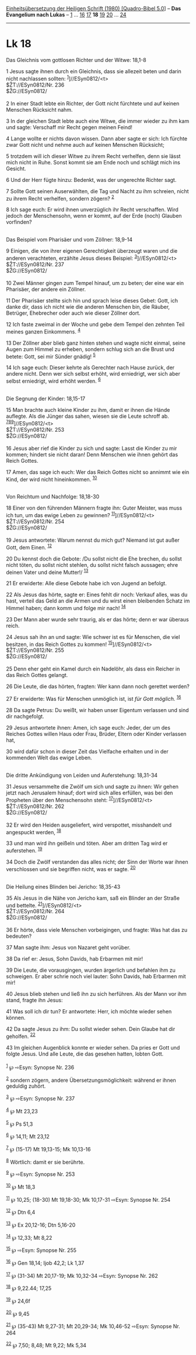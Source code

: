 :PROPERTIES:
:ID:       3ef83e7c-e1a3-46a8-a59f-d2fb171c8c40
:END:
<<navbar>>
[[../index.html][Einheitsübersetzung der Heiligen Schrift (1980)
[Quadro-Bibel 5.0]]] -- *Das Evangelium nach Lukas* --
[[file:Lk_1.html][1]] ... [[file:Lk_16.html][16]]
[[file:Lk_17.html][17]] *18* [[file:Lk_19.html][19]]
[[file:Lk_20.html][20]] ... [[file:Lk_24.html][24]]

--------------

* Lk 18
  :PROPERTIES:
  :CUSTOM_ID: lk-18
  :END:

<<verses>>

<<v1>>
**** Das Gleichnis vom gottlosen Richter und der Witwe: 18,1-8
     :PROPERTIES:
     :CUSTOM_ID: das-gleichnis-vom-gottlosen-richter-und-der-witwe-181-8
     :END:
1 Jesus sagte ihnen durch ein Gleichnis, dass sie allezeit beten und
darin nicht nachlassen sollten: ^{[[#fn1][1]]}]//ESyn0812/<t>\\
$ŽT://ESyn0812/Nr. 236\\
$ŽG://ESyn0812/\\
\\

<<v2>>
2 In einer Stadt lebte ein Richter, der Gott nicht fürchtete und auf
keinen Menschen Rücksicht nahm.

<<v3>>
3 In der gleichen Stadt lebte auch eine Witwe, die immer wieder zu ihm
kam und sagte: Verschaff mir Recht gegen meinen Feind!

<<v4>>
4 Lange wollte er nichts davon wissen. Dann aber sagte er sich: Ich
fürchte zwar Gott nicht und nehme auch auf keinen Menschen Rücksicht;

<<v5>>
5 trotzdem will ich dieser Witwe zu ihrem Recht verhelfen, denn sie
lässt mich nicht in Ruhe. Sonst kommt sie am Ende noch und schlägt mich
ins Gesicht.

<<v6>>
6 Und der Herr fügte hinzu: Bedenkt, was der ungerechte Richter sagt.

<<v7>>
7 Sollte Gott seinen Auserwählten, die Tag und Nacht zu ihm schreien,
nicht zu ihrem Recht verhelfen, sondern zögern? ^{[[#fn2][2]]}

<<v8>>
8 Ich sage euch: Er wird ihnen unverzüglich ihr Recht verschaffen. Wird
jedoch der Menschensohn, wenn er kommt, auf der Erde (noch) Glauben
vorfinden?\\
\\

<<v9>>
**** Das Beispiel vom Pharisäer und vom Zöllner: 18,9-14
     :PROPERTIES:
     :CUSTOM_ID: das-beispiel-vom-pharisäer-und-vom-zöllner-189-14
     :END:
9 Einigen, die von ihrer eigenen Gerechtigkeit überzeugt waren und die
anderen verachteten, erzählte Jesus dieses Beispiel:
^{[[#fn3][3]]}]//ESyn0812/<t>\\
$ŽT://ESyn0812/Nr. 237\\
$ŽG://ESyn0812/\\
\\

<<v10>>
10 Zwei Männer gingen zum Tempel hinauf, um zu beten; der eine war ein
Pharisäer, der andere ein Zöllner.

<<v11>>
11 Der Pharisäer stellte sich hin und sprach leise dieses Gebet: Gott,
ich danke dir, dass ich nicht wie die anderen Menschen bin, die Räuber,
Betrüger, Ehebrecher oder auch wie dieser Zöllner dort.

<<v12>>
12 Ich faste zweimal in der Woche und gebe dem Tempel den zehnten Teil
meines ganzen Einkommens. ^{[[#fn4][4]]}

<<v13>>
13 Der Zöllner aber blieb ganz hinten stehen und wagte nicht einmal,
seine Augen zum Himmel zu erheben, sondern schlug sich an die Brust und
betete: Gott, sei mir Sünder gnädig! ^{[[#fn5][5]]}

<<v14>>
14 Ich sage euch: Dieser kehrte als Gerechter nach Hause zurück, der
andere nicht. Denn wer sich selbst erhöht, wird erniedrigt, wer sich
aber selbst erniedrigt, wird erhöht werden. ^{[[#fn6][6]]}\\
\\

<<v15>>
**** Die Segnung der Kinder: 18,15-17
     :PROPERTIES:
     :CUSTOM_ID: die-segnung-der-kinder-1815-17
     :END:
15 Man brachte auch kleine Kinder zu ihm, damit er ihnen die Hände
auflegte. Als die Jünger das sahen, wiesen sie die Leute schroff ab.
^{[[#fn7][7]][[#fn8][8]][[#fn9][9]]}]//ESyn0812/<t>\\
$ŽT://ESyn0812/Nr. 253\\
$ŽG://ESyn0812/\\
\\

<<v16>>
16 Jesus aber rief die Kinder zu sich und sagte: Lasst die Kinder zu mir
kommen; hindert sie nicht daran! Denn Menschen wie ihnen gehört das
Reich Gottes.

<<v17>>
17 Amen, das sage ich euch: Wer das Reich Gottes nicht so annimmt wie
ein Kind, der wird nicht hineinkommen. ^{[[#fn10][10]]}\\
\\

<<v18>>
**** Von Reichtum und Nachfolge: 18,18-30
     :PROPERTIES:
     :CUSTOM_ID: von-reichtum-und-nachfolge-1818-30
     :END:
18 Einer von den führenden Männern fragte ihn: Guter Meister, was muss
ich tun, um das ewige Leben zu gewinnen?
^{[[#fn11][11]]}]//ESyn0812/<t>\\
$ŽT://ESyn0812/Nr. 254\\
$ŽG://ESyn0812/\\
\\

<<v19>>
19 Jesus antwortete: Warum nennst du mich gut? Niemand ist gut außer
Gott, dem Einen. ^{[[#fn12][12]]}

<<v20>>
20 Du kennst doch die Gebote: /Du sollst nicht die Ehe brechen, du
sollst nicht töten, du sollst nicht stehlen, du sollst nicht falsch
aussagen; ehre deinen Vater und deine Mutter!/ ^{[[#fn13][13]]}

<<v21>>
21 Er erwiderte: Alle diese Gebote habe ich von Jugend an befolgt.

<<v22>>
22 Als Jesus das hörte, sagte er: Eines fehlt dir noch: Verkauf alles,
was du hast, verteil das Geld an die Armen und du wirst einen bleibenden
Schatz im Himmel haben; dann komm und folge mir nach! ^{[[#fn14][14]]}

<<v23>>
23 Der Mann aber wurde sehr traurig, als er das hörte; denn er war
überaus reich.

<<v24>>
24 Jesus sah ihn an und sagte: Wie schwer ist es für Menschen, die viel
besitzen, in das Reich Gottes zu kommen!
^{[[#fn15][15]]}]//ESyn0812/<t>\\
$ŽT://ESyn0812/Nr. 255\\
$ŽG://ESyn0812/\\
\\

<<v25>>
25 Denn eher geht ein Kamel durch ein Nadelöhr, als dass ein Reicher in
das Reich Gottes gelangt.

<<v26>>
26 Die Leute, die das hörten, fragten: Wer kann dann noch gerettet
werden?

<<v27>>
27 Er erwiderte: Was für Menschen unmöglich ist, ist /für Gott möglich./
^{[[#fn16][16]]}

<<v28>>
28 Da sagte Petrus: Du weißt, wir haben unser Eigentum verlassen und
sind dir nachgefolgt.

<<v29>>
29 Jesus antwortete ihnen: Amen, ich sage euch: Jeder, der um des
Reiches Gottes willen Haus oder Frau, Brüder, Eltern oder Kinder
verlassen hat,

<<v30>>
30 wird dafür schon in dieser Zeit das Vielfache erhalten und in der
kommenden Welt das ewige Leben.\\
\\

<<v31>>
**** Die dritte Ankündigung von Leiden und Auferstehung: 18,31-34
     :PROPERTIES:
     :CUSTOM_ID: die-dritte-ankündigung-von-leiden-und-auferstehung-1831-34
     :END:
31 Jesus versammelte die Zwölf um sich und sagte zu ihnen: Wir gehen
jetzt nach Jerusalem hinauf; dort wird sich alles erfüllen, was bei den
Propheten über den Menschensohn steht: ^{[[#fn17][17]]}]//ESyn0812/<t>\\
$ŽT://ESyn0812/Nr. 262\\
$ŽG://ESyn0812/\\
\\

<<v32>>
32 Er wird den Heiden ausgeliefert, wird verspottet, misshandelt und
angespuckt werden, ^{[[#fn18][18]]}

<<v33>>
33 und man wird ihn geißeln und töten. Aber am dritten Tag wird er
auferstehen. ^{[[#fn19][19]]}

<<v34>>
34 Doch die Zwölf verstanden das alles nicht; der Sinn der Worte war
ihnen verschlossen und sie begriffen nicht, was er sagte.
^{[[#fn20][20]]}\\
\\

<<v35>>
**** Die Heilung eines Blinden bei Jericho: 18,35-43
     :PROPERTIES:
     :CUSTOM_ID: die-heilung-eines-blinden-bei-jericho-1835-43
     :END:
35 Als Jesus in die Nähe von Jericho kam, saß ein Blinder an der Straße
und bettelte. ^{[[#fn21][21]]}]//ESyn0812/<t>\\
$ŽT://ESyn0812/Nr. 264\\
$ŽG://ESyn0812/\\
\\

<<v36>>
36 Er hörte, dass viele Menschen vorbeigingen, und fragte: Was hat das
zu bedeuten?

<<v37>>
37 Man sagte ihm: Jesus von Nazaret geht vorüber.

<<v38>>
38 Da rief er: Jesus, Sohn Davids, hab Erbarmen mit mir!

<<v39>>
39 Die Leute, die vorausgingen, wurden ärgerlich und befahlen ihm zu
schweigen. Er aber schrie noch viel lauter: Sohn Davids, hab Erbarmen
mit mir!

<<v40>>
40 Jesus blieb stehen und ließ ihn zu sich herführen. Als der Mann vor
ihm stand, fragte ihn Jesus:

<<v41>>
41 Was soll ich dir tun? Er antwortete: Herr, ich möchte wieder sehen
können.

<<v42>>
42 Da sagte Jesus zu ihm: Du sollst wieder sehen. Dein Glaube hat dir
geholfen. ^{[[#fn22][22]]}

<<v43>>
43 Im gleichen Augenblick konnte er wieder sehen. Da pries er Gott und
folgte Jesus. Und alle Leute, die das gesehen hatten, lobten Gott.\\
\\

^{[[#fnm1][1]]} ℘ ⇨Esyn: Synopse Nr. 236

^{[[#fnm2][2]]} sondern zögern, andere Übersetzungsmöglichkeit: während
er ihnen geduldig zuhört.

^{[[#fnm3][3]]} ℘ ⇨Esyn: Synopse Nr. 237

^{[[#fnm4][4]]} ℘ Mt 23,23

^{[[#fnm5][5]]} ℘ Ps 51,3

^{[[#fnm6][6]]} ℘ 14,11; Mt 23,12

^{[[#fnm7][7]]} ℘ (15-17) Mt 19,13-15; Mk 10,13-16

^{[[#fnm8][8]]} Wörtlich: damit er sie berührte.

^{[[#fnm9][9]]} ℘ ⇨Esyn: Synopse Nr. 253

^{[[#fnm10][10]]} ℘ Mt 18,3

^{[[#fnm11][11]]} ℘ 10,25; (18-30) Mt 19,18-30; Mk 10,17-31 ⇨Esyn:
Synopse Nr. 254

^{[[#fnm12][12]]} ℘ Dtn 6,4

^{[[#fnm13][13]]} ℘ Ex 20,12-16; Dtn 5,16-20

^{[[#fnm14][14]]} ℘ 12,33; Mt 8,22

^{[[#fnm15][15]]} ℘ ⇨Esyn: Synopse Nr. 255

^{[[#fnm16][16]]} ℘ Gen 18,14; Ijob 42,2; Lk 1,37

^{[[#fnm17][17]]} ℘ (31-34) Mt 20,17-19; Mk 10,32-34 ⇨Esyn: Synopse Nr.
262

^{[[#fnm18][18]]} ℘ 9,22.44; 17,25

^{[[#fnm19][19]]} ℘ 24,6f

^{[[#fnm20][20]]} ℘ 9,45

^{[[#fnm21][21]]} ℘ (35-43) Mt 9,27-31; Mt 20,29-34; Mk 10,46-52 ⇨Esyn:
Synopse Nr. 264

^{[[#fnm22][22]]} ℘ 7,50; 8,48; Mt 9,22; Mk 5,34
